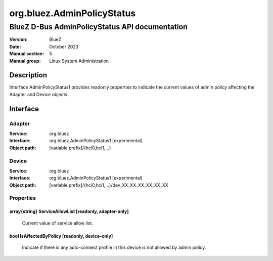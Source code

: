 ===========================
org.bluez.AdminPolicyStatus
===========================

-----------------------------------------------
BlueZ D-Bus AdminPolicyStatus API documentation
-----------------------------------------------

:Version: BlueZ
:Date: October 2023
:Manual section: 5
:Manual group: Linux System Administration

Description
===========

Interface AdminPolicyStatus1 provides readonly properties to indicate the
current values of admin policy affecting the Adapter and Device objects.

Interface
=========

Adapter
-------

:Service:	org.bluez
:Interface:	org.bluez.AdminPolicyStatus1 [experimental]
:Object path:	[variable prefix]/{hci0,hci1,...}

Device
------

:Service:	org.bluez
:Interface:	org.bluez.AdminPolicyStatus1 [experimental]
:Object path:	[variable prefix]/{hci0,hci1,...}/dev_XX_XX_XX_XX_XX_XX

Properties
----------

array{string} ServiceAllowList [readonly, adapter-only]
```````````````````````````````````````````````````````

	Current value of service allow list.

bool IsAffectedByPolicy [readonly, device-only]
```````````````````````````````````````````````

	Indicate if there is any auto-connect profile in this device is not
	allowed by admin policy.
